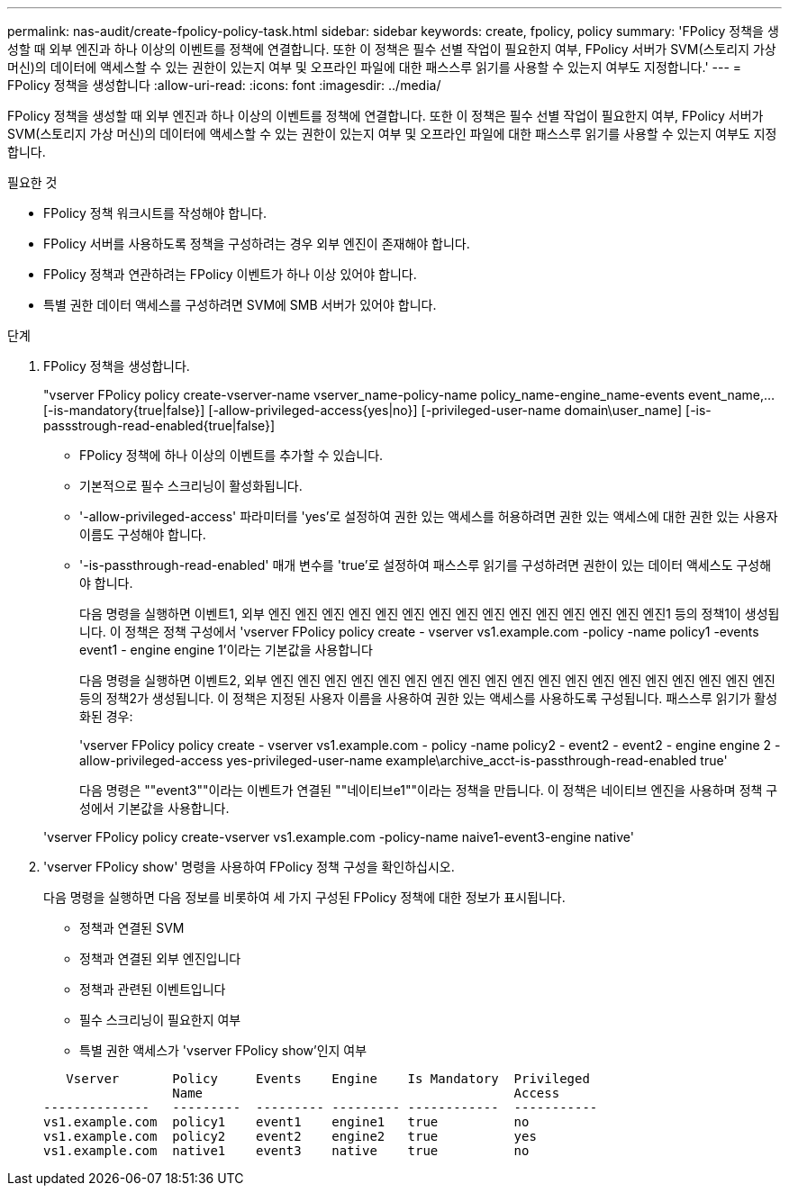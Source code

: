 ---
permalink: nas-audit/create-fpolicy-policy-task.html 
sidebar: sidebar 
keywords: create, fpolicy, policy 
summary: 'FPolicy 정책을 생성할 때 외부 엔진과 하나 이상의 이벤트를 정책에 연결합니다. 또한 이 정책은 필수 선별 작업이 필요한지 여부, FPolicy 서버가 SVM(스토리지 가상 머신)의 데이터에 액세스할 수 있는 권한이 있는지 여부 및 오프라인 파일에 대한 패스스루 읽기를 사용할 수 있는지 여부도 지정합니다.' 
---
= FPolicy 정책을 생성합니다
:allow-uri-read: 
:icons: font
:imagesdir: ../media/


[role="lead"]
FPolicy 정책을 생성할 때 외부 엔진과 하나 이상의 이벤트를 정책에 연결합니다. 또한 이 정책은 필수 선별 작업이 필요한지 여부, FPolicy 서버가 SVM(스토리지 가상 머신)의 데이터에 액세스할 수 있는 권한이 있는지 여부 및 오프라인 파일에 대한 패스스루 읽기를 사용할 수 있는지 여부도 지정합니다.

.필요한 것
* FPolicy 정책 워크시트를 작성해야 합니다.
* FPolicy 서버를 사용하도록 정책을 구성하려는 경우 외부 엔진이 존재해야 합니다.
* FPolicy 정책과 연관하려는 FPolicy 이벤트가 하나 이상 있어야 합니다.
* 특별 권한 데이터 액세스를 구성하려면 SVM에 SMB 서버가 있어야 합니다.


.단계
. FPolicy 정책을 생성합니다.
+
"vserver FPolicy policy create-vserver-name vserver_name-policy-name policy_name-engine_name-events event_name,... [-is-mandatory{true|false}] [-allow-privileged-access{yes|no}] [-privileged-user-name domain\user_name] [-is-passstrough-read-enabled{true|false}]

+
** FPolicy 정책에 하나 이상의 이벤트를 추가할 수 있습니다.
** 기본적으로 필수 스크리닝이 활성화됩니다.
** '-allow-privileged-access' 파라미터를 'yes'로 설정하여 권한 있는 액세스를 허용하려면 권한 있는 액세스에 대한 권한 있는 사용자 이름도 구성해야 합니다.
** '-is-passthrough-read-enabled' 매개 변수를 'true'로 설정하여 패스스루 읽기를 구성하려면 권한이 있는 데이터 액세스도 구성해야 합니다.
+
다음 명령을 실행하면 이벤트1, 외부 엔진 엔진 엔진 엔진 엔진 엔진 엔진 엔진 엔진 엔진 엔진 엔진 엔진 엔진 엔진1 등의 정책1이 생성됩니다. 이 정책은 정책 구성에서 'vserver FPolicy policy create - vserver vs1.example.com -policy -name policy1 -events event1 - engine engine 1'이라는 기본값을 사용합니다

+
다음 명령을 실행하면 이벤트2, 외부 엔진 엔진 엔진 엔진 엔진 엔진 엔진 엔진 엔진 엔진 엔진 엔진 엔진 엔진 엔진 엔진 엔진 엔진 엔진 등의 정책2가 생성됩니다. 이 정책은 지정된 사용자 이름을 사용하여 권한 있는 액세스를 사용하도록 구성됩니다. 패스스루 읽기가 활성화된 경우:

+
'vserver FPolicy policy create - vserver vs1.example.com - policy -name policy2 - event2 - event2 - engine engine 2 - allow-privileged-access yes-privileged-user-name example\archive_acct-is-passthrough-read-enabled true'

+
다음 명령은 ""event3""이라는 이벤트가 연결된 ""네이티브e1""이라는 정책을 만듭니다. 이 정책은 네이티브 엔진을 사용하며 정책 구성에서 기본값을 사용합니다.

+
'vserver FPolicy policy create-vserver vs1.example.com -policy-name naive1-event3-engine native'



. 'vserver FPolicy show' 명령을 사용하여 FPolicy 정책 구성을 확인하십시오.
+
다음 명령을 실행하면 다음 정보를 비롯하여 세 가지 구성된 FPolicy 정책에 대한 정보가 표시됩니다.

+
** 정책과 연결된 SVM
** 정책과 연결된 외부 엔진입니다
** 정책과 관련된 이벤트입니다
** 필수 스크리닝이 필요한지 여부
** 특별 권한 액세스가 'vserver FPolicy show'인지 여부


+
[listing]
----

   Vserver       Policy     Events    Engine    Is Mandatory  Privileged
                 Name                                         Access
--------------   ---------  --------- --------- ------------  -----------
vs1.example.com  policy1    event1    engine1   true          no
vs1.example.com  policy2    event2    engine2   true          yes
vs1.example.com  native1    event3    native    true          no
----

